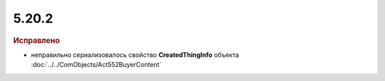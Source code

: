 5.20.2
------

.. feed-entry::
  :date: 2018-01-29

.. rubric:: Исправлено

* неправильно сериализовалось свойство **CreatedThingInfo** объекта :doc:`../../ComObjects/Act552BuyerContent`

